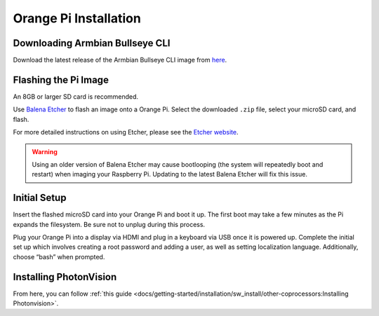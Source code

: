 Orange Pi Installation
======================

Downloading Armbian Bullseye CLI
--------------------------------
Download the latest release of the Armbian Bullseye CLI image from `here <https://redirect.armbian.com/region/NA/orangepi4-lts/Bullseye_current>`_.


Flashing the Pi Image
---------------------
An 8GB or larger SD card is recommended.

Use `Balena Etcher <https://www.balena.io/etcher/>`_ to flash an image onto a Orange Pi. Select the downloaded ``.zip`` file, select your microSD card, and flash.

For more detailed instructions on using Etcher, please see the `Etcher website <https://www.balena.io/etcher/>`_.

.. warning:: Using an older version of Balena Etcher may cause bootlooping (the system will repeatedly boot and restart) when imaging your Raspberry Pi. Updating to the latest Balena Etcher will fix this issue.

Initial Setup
-------------
Insert the flashed microSD card into your Orange Pi and boot it up. The first boot may take a few minutes as the Pi expands the filesystem. Be sure not to unplug during this process.

Plug your Orange Pi into a display via HDMI and plug in a keyboard via USB once it is powered up. Complete the initial set up which involves creating a root password and adding a user, as well as setting 
localization language. Additionally, choose “bash” when prompted.

Installing PhotonVision
-----------------------
From here, you can follow :ref:`this guide <docs/getting-started/installation/sw_install/other-coprocessors:Installing Photonvision>`.
